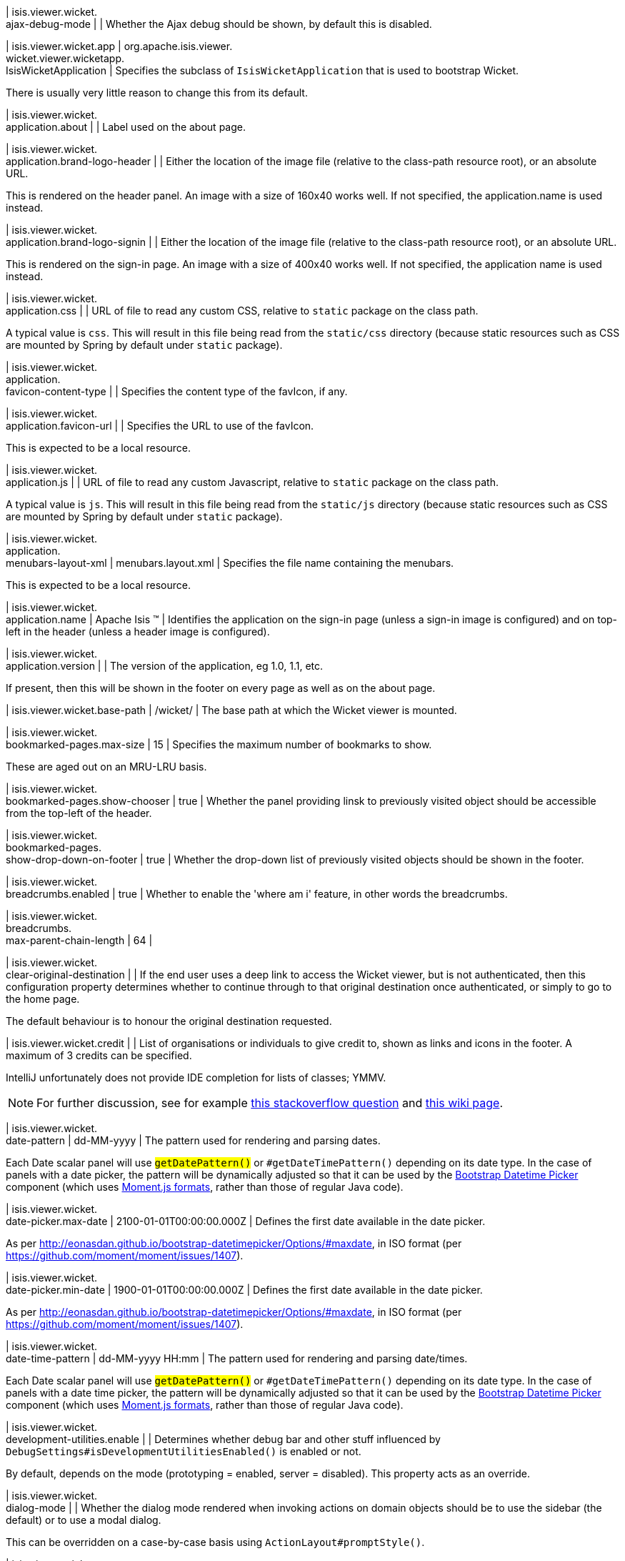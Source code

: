 | isis.viewer.wicket. +
ajax-debug-mode
| 
| Whether the Ajax debug should be shown, by default this is disabled.


| isis.viewer.wicket.app
|  org.apache.isis.viewer. +
wicket.viewer.wicketapp. +
IsisWicketApplication
| Specifies the subclass of ``IsisWicketApplication`` that is used to bootstrap Wicket.

There is usually very little reason to change this from its default.


| isis.viewer.wicket. +
application.about
| 
| Label used on the about page.


| isis.viewer.wicket. +
application.brand-logo-header
| 
| Either the location of the image file (relative to the class-path resource root), or an absolute URL.

This is rendered on the header panel. An image with a size of 160x40 works well. If not specified, the application.name is used instead.


| isis.viewer.wicket. +
application.brand-logo-signin
| 
| Either the location of the image file (relative to the class-path resource root), or an absolute URL.

This is rendered on the sign-in page. An image with a size of 400x40 works well. If not specified, the application name is used instead.


| isis.viewer.wicket. +
application.css
| 
| URL of file to read any custom CSS, relative to ``static`` package on the class path.

A typical value is ``css``. This will result in this file being read from the ``static/css`` directory (because static resources such as CSS are mounted by Spring by default under ``static`` package).


| isis.viewer.wicket. +
application. +
favicon-content-type
| 
| Specifies the content type of the favIcon, if any.


| isis.viewer.wicket. +
application.favicon-url
| 
| Specifies the URL to use of the favIcon.

This is expected to be a local resource.


| isis.viewer.wicket. +
application.js
| 
| URL of file to read any custom Javascript, relative to ``static`` package on the class path.

A typical value is ``js``. This will result in this file being read from the ``static/js`` directory (because static resources such as CSS are mounted by Spring by default under ``static`` package).


| isis.viewer.wicket. +
application. +
menubars-layout-xml
|  menubars.layout.xml
| Specifies the file name containing the menubars.

This is expected to be a local resource.


| isis.viewer.wicket. +
application.name
|  Apache Isis ™
| Identifies the application on the sign-in page (unless a sign-in image is configured) and on top-left in the header (unless a header image is configured).


| isis.viewer.wicket. +
application.version
| 
| The version of the application, eg 1.0, 1.1, etc.

If present, then this will be shown in the footer on every page as well as on the about page.


| isis.viewer.wicket.base-path
|  /wicket/
| The base path at which the Wicket viewer is mounted.


| isis.viewer.wicket. +
bookmarked-pages.max-size
|  15
| Specifies the maximum number of bookmarks to show.

These are aged out on an MRU-LRU basis.


| isis.viewer.wicket. +
bookmarked-pages.show-chooser
|  true
| Whether the panel providing linsk to previously visited object should be accessible from the top-left of the header.


| isis.viewer.wicket. +
bookmarked-pages. +
show-drop-down-on-footer
|  true
| Whether the drop-down list of previously visited objects should be shown in the footer.


| isis.viewer.wicket. +
breadcrumbs.enabled
|  true
| Whether to enable the 'where am i' feature, in other words the breadcrumbs.


| isis.viewer.wicket. +
breadcrumbs. +
max-parent-chain-length
|  64
| 

| isis.viewer.wicket. +
clear-original-destination
| 
| If the end user uses a deep link to access the Wicket viewer, but is not authenticated, then this configuration property determines whether to continue through to that original destination once authenticated, or simply to go to the home page.

The default behaviour is to honour the original destination requested.


| isis.viewer.wicket.credit
| 
| List of organisations or individuals to give credit to, shown as links and icons in the footer. A maximum of 3 credits can be specified.

IntelliJ unfortunately does not provide IDE completion for lists of classes; YMMV.

NOTE: For further discussion, see for example https://stackoverflow.com/questions/41417933/spring-configuration-properties-metadata-json-for-nested-list-of-objects[this stackoverflow question] and https://github.com/spring-projects/spring-boot/wiki/IDE-binding-features#simple-pojo[this wiki page].


| isis.viewer.wicket. +
date-pattern
|  dd-MM-yyyy
| The pattern used for rendering and parsing dates.

Each Date scalar panel will use ``#getDatePattern()`` or ``#getDateTimePattern()`` depending on its date type. In the case of panels with a date picker, the pattern will be dynamically adjusted so that it can be used by the https://github.com/Eonasdan/bootstrap-datetimepicker[Bootstrap Datetime Picker] component (which uses http://momentjs.com/docs/#/parsing/string-format/[Moment.js formats], rather than those of regular Java code).


| isis.viewer.wicket. +
date-picker.max-date
|  2100-01-01T00:00:00.000Z
| Defines the first date available in the date picker.

As per http://eonasdan.github.io/bootstrap-datetimepicker/Options/#maxdate, in ISO format (per https://github.com/moment/moment/issues/1407).


| isis.viewer.wicket. +
date-picker.min-date
|  1900-01-01T00:00:00.000Z
| Defines the first date available in the date picker.

As per http://eonasdan.github.io/bootstrap-datetimepicker/Options/#maxdate, in ISO format (per https://github.com/moment/moment/issues/1407).


| isis.viewer.wicket. +
date-time-pattern
|  dd-MM-yyyy HH:mm
| The pattern used for rendering and parsing date/times.

Each Date scalar panel will use ``#getDatePattern()`` or ``#getDateTimePattern()`` depending on its date type. In the case of panels with a date time picker, the pattern will be dynamically adjusted so that it can be used by the https://github.com/Eonasdan/bootstrap-datetimepicker[Bootstrap Datetime Picker] component (which uses http://momentjs.com/docs/#/parsing/string-format/[Moment.js formats], rather than those of regular Java code).


| isis.viewer.wicket. +
development-utilities.enable
| 
| Determines whether debug bar and other stuff influenced by ``DebugSettings#isDevelopmentUtilitiesEnabled()`` is enabled or not.

By default, depends on the mode (prototyping = enabled, server = disabled). This property acts as an override.


| isis.viewer.wicket. +
dialog-mode
| 
| Whether the dialog mode rendered when invoking actions on domain objects should be to use the sidebar (the default) or to use a modal dialog.

This can be overridden on a case-by-case basis using ``ActionLayout#promptStyle()``.


| isis.viewer.wicket. +
dialog-mode-for-menu
| 
| Whether the dialog mode rendered when invoking actions on domain services (that is, menus) should be to use a modal dialog (the default) or to use the sidebar panel.

This can be overridden on a case-by-case basis using ``ActionLayout#promptStyle()``.


| isis.viewer.wicket. +
live-reload-url
| 
| If specified, then is rendered on each page to enable live reload.

Configuring live reload also requires an appropriate plugin to the web browser (eg see http://livereload.com/[livereload.com] and a mechanism to trigger changes, eg by watching ``xml`` files.


| isis.viewer.wicket. +
max-title-length-in-parented- +
tables
| 
| 

| isis.viewer.wicket. +
max-title-length-in- +
standalone-tables
| 
| 

| isis.viewer.wicket. +
max-title-length-in-tables
|  12
| The maximum number of characters to use to render the title of a domain object (alongside the icon) in any table, if not otherwise overridden by either ``#getMaxTitleLengthInParentedTables()`` or ``#getMaxTitleLengthInStandaloneTables()``.

If truncated, then the remainder of the title will be replaced with ellipses (...).


| isis.viewer.wicket. +
prevent-double-click-for-form- +
submit
|  true
| Whether to disable a form submit button after it has been clicked, to prevent users causing an error if they do a double click. This behaviour is enabled by default, but can be disabled using this flag.


| isis.viewer.wicket. +
prevent-double-click-for-no- +
arg-action
|  true
| Whether to disable a no-arg action button after it has been clicked, to prevent users causing an error if they do a double click.

This behaviour is enabled by default, but can be disabled using this flag.


| isis.viewer.wicket. +
prompt-style
| 
| Whether to use a modal dialog for property edits and for actions associated with properties.

This can be overridden on a case-by-case basis using ``@PropertyLayout#promptStyle`` and ``@ActionLayout#promptStyle``.

This behaviour is disabled by default; the viewer will use an inline prompt in these cases, making for a smoother user experience. If enabled then this reinstates the pre-1.15.0 behaviour of using a dialog prompt in all cases.


| isis.viewer.wicket. +
redirect-even-if-same-object
| 
| Whether to redirect to a new page, even if the object being shown (after an action invocation or a property edit) is the same as the previous page.

This behaviour is disabled by default; the viewer will update the existing page if it can, making for a smoother user experience. If enabled then this reinstates the pre-1.15.0 behaviour of redirecting in all cases.


| isis.viewer.wicket. +
remember-me.cookie-key
|  isisWicketRememberMe
| If the "remember me" feature is available, specifies the key to hold the encrypted credentials in the cookie.


| isis.viewer.wicket. +
remember-me.encryption-key
| 
| If the "remember me" feature is available, optionally specifies an encryption key (a complex string acting as salt to the encryption algorithm) for computing the encrypted credentials.

If not set, then (in production mode) the Wicket viewer will compute a random key each time it is started. This will mean that any credentials stored between sessions will become invalid.

Conversely, if set then (in production mode) then the same salt will be used each time the app is started, meaning that cached credentials can continue to be used across restarts.

In prototype mode this setting is effectively ignored, because the same key will always be provided (either as set, or a fixed literal otherwise).


| isis.viewer.wicket. +
remember-me.suppress
| 
| Whether the sign-in page should have a "remember me" link (the default), or if it should be suppressed.

If "remember me" is available and checked, then the viewer will allow users to login based on encrypted credentials stored in a cookie. An encryption key can optionally be specified.


| isis.viewer.wicket. +
replace-disabled-tag-with- +
readonly-tag
|  true
| In Firefox and more recent versions of Chrome 54+, cannot copy out of disabled fields; instead we use the readonly attribute (https://www.w3.org/TR/2014/REC-html5-20141028/forms.html#the-readonly-attribute)

This behaviour is enabled by default but can be disabled using this flag


| isis.viewer.wicket. +
show-footer
|  true
| Whether to show the footer menu bar.

This is enabled by default.


| isis.viewer.wicket. +
strip-wicket-tags
|  true
| Whether Wicket tags should be stripped from the markup.

By default this is enabled, in other words Wicket tags are stripped. Please be aware that if tags are _not_ stripped, then this may break CSS rules on some browsers.


| isis.viewer.wicket. +
suppress-password-reset
| 
| Whether to suppress the password reset link on the sign-in page.

Although this is disabled by default (in other words the 'reset password' link is not suppressed), note that in addition the application must provide an implementation of the ``UserRegistrationService`` as well as a configured ``EmailNotificationService`` (same conditions as for the ``#isSuppressSignUp()`` sign-up link).


| isis.viewer.wicket. +
suppress-sign-up
| 
| Whether to suppress the sign-up link on the sign-in page.

Although this is disabled by default (in other words the sign-up link is not suppressed), note that in addition the application must provide an implementation of the ``UserRegistrationService`` as well as a configured ``EmailNotificationService`` (same conditions as for the ``#isSuppressPasswordReset()`` password reset link).


| isis.viewer.wicket.themes. +
enabled
| 
| A comma separated list of enabled theme names, as defined by https://bootswatch.com.


| isis.viewer.wicket.themes. +
initial
|  Flatly
| The initial theme to use.

Expected to be in the list of ``#getEnabled()`` themes.


| isis.viewer.wicket.themes. +
provider
|  org.apache.isis.viewer. +
wicket.ui.components.widgets. +
themepicker. +
IsisWicketThemeSupportDefault
| Specifies an implementation of ``IsisWicketThemeSupport``


| isis.viewer.wicket.themes. +
show-chooser
| 
| Whether the theme chooser widget should be available in the footer.


| isis.viewer.wicket. +
use-indicator-for-form-submit
|  true
| Whether to show an indicator for a form submit button that it has been clicked.

This behaviour is enabled by default.


| isis.viewer.wicket. +
use-indicator-for-no-arg- +
action
|  true
| Whether to show an indicator for a no-arg action button that it has been clicked.

This behaviour is enabled by default.


| isis.viewer.wicket.welcome. +
text
| 
| Text to be displayed on the application’s home page, used as a fallback if welcome.file is not specified. If a @HomePage action exists, then that will take precedence.


| isis.viewer.wicket. +
wicket-source-plugin
| 
| Whether the Wicket source plugin should be enabled; if so, the markup includes links to the Wicket source.

This behaviour is disabled by default. Please be aware that enabloing it can substantially impact performance.


| isis.viewer.wicket. +
timestamp-pattern
|  yyyy-MM-dd HH:mm:ss.SSS
| @deprecated - seemingly unused


